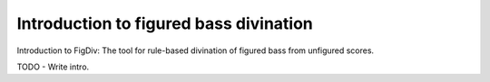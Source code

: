 ##################################################
Introduction to figured bass divination
##################################################
Introduction to FigDiv: The tool for rule-based divination of figured bass from unfigured scores.


TODO - Write intro.